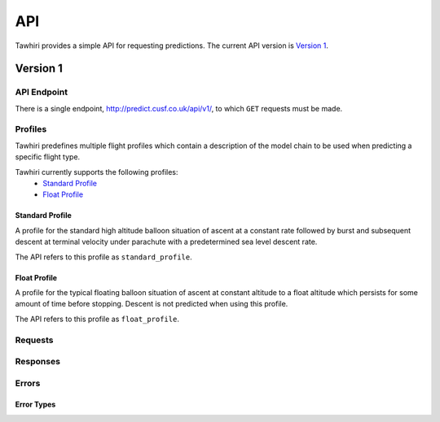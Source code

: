 API
===

Tawhiri provides a simple API for requesting predictions. The current API
version is `Version 1`_.

Version 1
---------

API Endpoint
~~~~~~~~~~~~~
There is a single endpoint, http://predict.cusf.co.uk/api/v1/, to which ``GET``
requests must be made.

Profiles
~~~~~~~~
Tawhiri predefines multiple flight profiles which contain a description of the
model chain to be used when predicting a specific flight type.

Tawhiri currently supports the following profiles:
 * `Standard Profile`_
 * `Float Profile`_

Standard Profile
^^^^^^^^^^^^^^^^
A profile for the standard high altitude balloon situation of ascent at a
constant rate followed by burst and subsequent descent at terminal velocity
under parachute with a predetermined sea level descent rate.

The API refers to this profile as ``standard_profile``.

Float Profile
^^^^^^^^^^^^^
A profile for the typical floating balloon situation of ascent at constant
altitude to a float altitude which persists for some amount of time before
stopping. Descent is not predicted when using this profile.

The API refers to this profile as ``float_profile``.

Requests
~~~~~~~~


Responses
~~~~~~~~~


Errors
~~~~~~

Error Types
^^^^^^^^^^^
